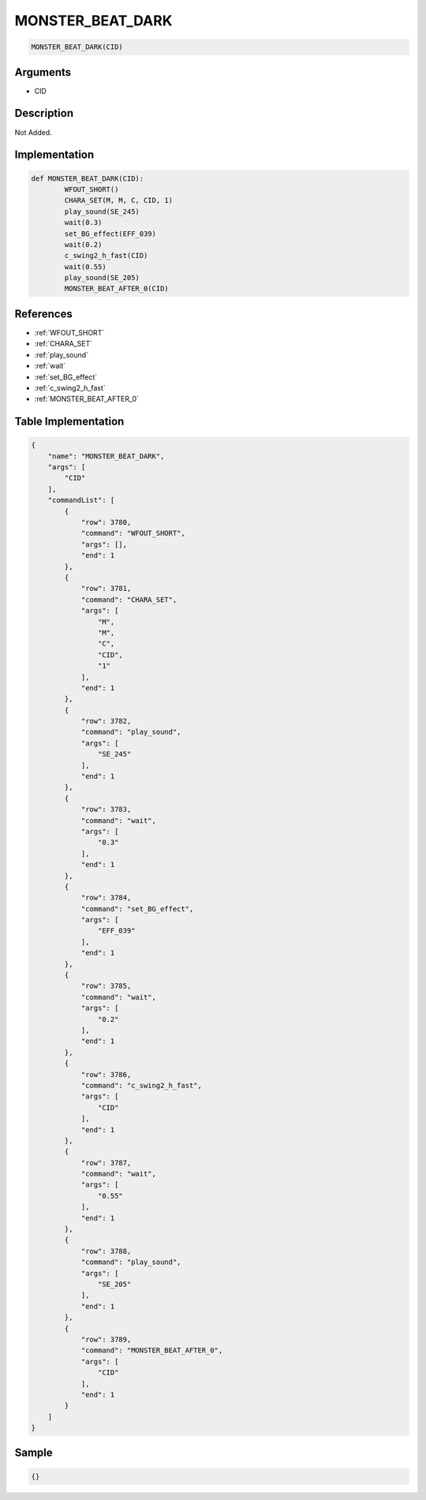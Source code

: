 .. _MONSTER_BEAT_DARK:

MONSTER_BEAT_DARK
========================

.. code-block:: text

	MONSTER_BEAT_DARK(CID)


Arguments
------------

* CID

Description
-------------

Not Added.

Implementation
-------------

.. code-block:: python

	def MONSTER_BEAT_DARK(CID):
		WFOUT_SHORT()
		CHARA_SET(M, M, C, CID, 1)
		play_sound(SE_245)
		wait(0.3)
		set_BG_effect(EFF_039)
		wait(0.2)
		c_swing2_h_fast(CID)
		wait(0.55)
		play_sound(SE_205)
		MONSTER_BEAT_AFTER_0(CID)

References
-------------
* :ref:`WFOUT_SHORT`
* :ref:`CHARA_SET`
* :ref:`play_sound`
* :ref:`wait`
* :ref:`set_BG_effect`
* :ref:`c_swing2_h_fast`
* :ref:`MONSTER_BEAT_AFTER_0`

Table Implementation
-------------

.. code-block:: json

	{
	    "name": "MONSTER_BEAT_DARK",
	    "args": [
	        "CID"
	    ],
	    "commandList": [
	        {
	            "row": 3780,
	            "command": "WFOUT_SHORT",
	            "args": [],
	            "end": 1
	        },
	        {
	            "row": 3781,
	            "command": "CHARA_SET",
	            "args": [
	                "M",
	                "M",
	                "C",
	                "CID",
	                "1"
	            ],
	            "end": 1
	        },
	        {
	            "row": 3782,
	            "command": "play_sound",
	            "args": [
	                "SE_245"
	            ],
	            "end": 1
	        },
	        {
	            "row": 3783,
	            "command": "wait",
	            "args": [
	                "0.3"
	            ],
	            "end": 1
	        },
	        {
	            "row": 3784,
	            "command": "set_BG_effect",
	            "args": [
	                "EFF_039"
	            ],
	            "end": 1
	        },
	        {
	            "row": 3785,
	            "command": "wait",
	            "args": [
	                "0.2"
	            ],
	            "end": 1
	        },
	        {
	            "row": 3786,
	            "command": "c_swing2_h_fast",
	            "args": [
	                "CID"
	            ],
	            "end": 1
	        },
	        {
	            "row": 3787,
	            "command": "wait",
	            "args": [
	                "0.55"
	            ],
	            "end": 1
	        },
	        {
	            "row": 3788,
	            "command": "play_sound",
	            "args": [
	                "SE_205"
	            ],
	            "end": 1
	        },
	        {
	            "row": 3789,
	            "command": "MONSTER_BEAT_AFTER_0",
	            "args": [
	                "CID"
	            ],
	            "end": 1
	        }
	    ]
	}

Sample
-------------

.. code-block:: json

	{}
